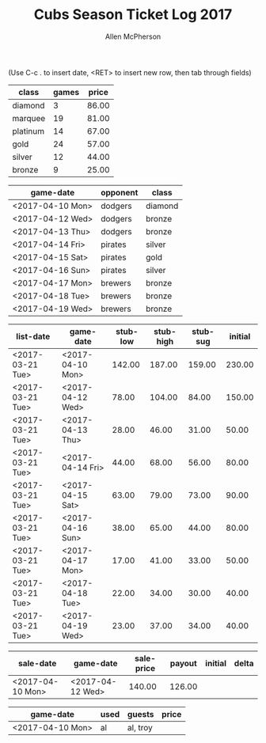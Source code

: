 #+TITLE: Cubs Season Ticket Log 2017
#+AUTHOR: Allen McPherson
#+EMAIL: allen.mcpherson@gmail.com

(Use C-c . to insert date, <RET> to insert new row, then tab through fields)

#+TBLNAME: ticket-classes
| class    | games | price |
|----------+-------+-------|
| diamond  |     3 | 86.00 |
| marquee  |    19 | 81.00 |
| platinum |    14 | 67.00 |
| gold     |    24 | 57.00 |
| silver   |    12 | 44.00 |
| bronze   |     9 | 25.00 |


#+TBLNAME: game-schedule
| game-date        | opponent | class   |
|------------------+----------+---------|
| <2017-04-10 Mon> | dodgers  | diamond |
| <2017-04-12 Wed> | dodgers  | bronze  |
| <2017-04-13 Thu> | dodgers  | bronze  |
| <2017-04-14 Fri> | pirates  | silver  |
| <2017-04-15 Sat> | pirates  | gold    |
| <2017-04-16 Sun> | pirates  | silver  |
| <2017-04-17 Mon> | brewers  | bronze  |
| <2017-04-18 Tue> | brewers  | bronze  |
| <2017-04-19 Wed> | brewers  | bronze  |


#+TBLNAME: stub-listing
| list-date        | game-date        | stub-low | stub-high | stub-sug | initial |
|------------------+------------------+----------+-----------+----------+---------|
| <2017-03-21 Tue> | <2017-04-10 Mon> |   142.00 |    187.00 |   159.00 |  230.00 |
| <2017-03-21 Tue> | <2017-04-12 Wed> |    78.00 |    104.00 |    84.00 |  150.00 |
| <2017-03-21 Tue> | <2017-04-13 Thu> |    28.00 |     46.00 |    31.00 |   50.00 |
| <2017-03-21 Tue> | <2017-04-14 Fri> |    44.00 |     68.00 |    56.00 |   80.00 |
| <2017-03-21 Tue> | <2017-04-15 Sat> |    63.00 |     79.00 |    73.00 |   90.00 |
| <2017-03-21 Tue> | <2017-04-16 Sun> |    38.00 |     65.00 |    44.00 |   80.00 |
| <2017-03-21 Tue> | <2017-04-17 Mon> |    17.00 |     41.00 |    33.00 |   50.00 |
| <2017-03-21 Tue> | <2017-04-18 Tue> |    22.00 |     34.00 |    30.00 |   40.00 |
| <2017-03-21 Tue> | <2017-04-19 Wed> |    23.00 |     37.00 |    34.00 |   40.00 |


#+TBLNAME: stub-sale
| sale-date        | game-date        | sale-price | payout | initial | delta |
|------------------+------------------+------------+--------+---------+-------|
| <2017-04-10 Mon> | <2017-04-12 Wed> |     140.00 | 126.00 |         |       |


#+TBLNAME: non-stub
| game-date        | used | guests   | price |
|------------------+------+----------+-------|
| <2017-04-10 Mon> | al   | al, troy |       |

